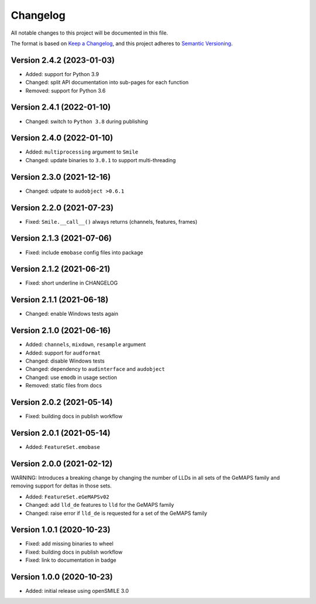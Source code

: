 Changelog
=========

All notable changes to this project will be documented in this file.

The format is based on `Keep a Changelog`_,
and this project adheres to `Semantic Versioning`_.


Version 2.4.2 (2023-01-03)
--------------------------

* Added: support for Python 3.9
* Changed: split API documentation into sub-pages
  for each function
* Removed: support for Python 3.6


Version 2.4.1 (2022-01-10)
--------------------------

* Changed: switch to ``Python 3.8`` during publishing


Version 2.4.0 (2022-01-10)
--------------------------

* Added: ``multiprocessing`` argument to ``Smile``
* Changed: update binaries to ``3.0.1`` to support multi-threading


Version 2.3.0 (2021-12-16)
--------------------------

* Changed: udpate to ``audobject >0.6.1``


Version 2.2.0 (2021-07-23)
--------------------------

* Fixed: ``Smile.__call__()`` always returns (channels, features, frames)


Version 2.1.3 (2021-07-06)
--------------------------

* Fixed: include ``emobase`` config files into package


Version 2.1.2 (2021-06-21)
--------------------------

* Fixed: short underline in CHANGELOG


Version 2.1.1 (2021-06-18)
--------------------------

* Changed: enable Windows tests again


Version 2.1.0 (2021-06-16)
--------------------------

* Added: ``channels``, ``mixdown``, ``resample`` argument
* Added: support for ``audformat``
* Changed: disable Windows tests
* Changed: dependency to ``audinterface`` and ``audobject``
* Changed: use ``emodb`` in usage section
* Removed: static files from docs


Version 2.0.2 (2021-05-14)
--------------------------

* Fixed: building docs in publish workflow


Version 2.0.1 (2021-05-14)
--------------------------

* Added: ``FeatureSet.emobase``


Version 2.0.0 (2021-02-12)
--------------------------

WARNING: Introduces a breaking change by changing the number of LLDs
in all sets of the GeMAPS family and removing support for deltas
in those sets.

* Added: ``FeatureSet.eGeMAPSv02``
* Changed: add ``lld_de`` features to ``lld`` for the GeMAPS family
* Changed: raise error if ``lld_de`` is requested for a set of the GeMAPS family


Version 1.0.1 (2020-10-23)
--------------------------

* Fixed: add missing binaries to wheel
* Fixed: building docs in publish workflow
* Fixed: link to documentation in badge


Version 1.0.0 (2020-10-23)
--------------------------

* Added: initial release using openSMILE 3.0


.. _Keep a Changelog: https://keepachangelog.com/en/1.0.0/
.. _Semantic Versioning: https://semver.org/spec/v2.0.0.html
